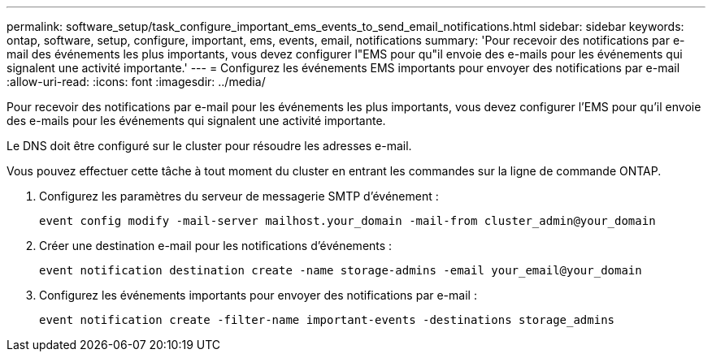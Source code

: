 ---
permalink: software_setup/task_configure_important_ems_events_to_send_email_notifications.html 
sidebar: sidebar 
keywords: ontap, software, setup, configure, important, ems, events, email, notifications 
summary: 'Pour recevoir des notifications par e-mail des événements les plus importants, vous devez configurer l"EMS pour qu"il envoie des e-mails pour les événements qui signalent une activité importante.' 
---
= Configurez les événements EMS importants pour envoyer des notifications par e-mail
:allow-uri-read: 
:icons: font
:imagesdir: ../media/


[role="lead"]
Pour recevoir des notifications par e-mail pour les événements les plus importants, vous devez configurer l'EMS pour qu'il envoie des e-mails pour les événements qui signalent une activité importante.

Le DNS doit être configuré sur le cluster pour résoudre les adresses e-mail.

Vous pouvez effectuer cette tâche à tout moment du cluster en entrant les commandes sur la ligne de commande ONTAP.

. Configurez les paramètres du serveur de messagerie SMTP d'événement :
+
`event config modify -mail-server mailhost.your_domain -mail-from cluster_admin@your_domain`

. Créer une destination e-mail pour les notifications d'événements :
+
`event notification destination create -name storage-admins -email your_email@your_domain`

. Configurez les événements importants pour envoyer des notifications par e-mail :
+
`event notification create -filter-name important-events -destinations storage_admins`


